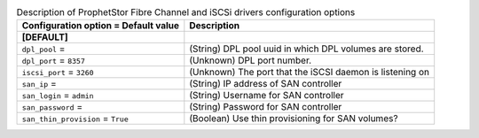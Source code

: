 ..
    Warning: Do not edit this file. It is automatically generated from the
    software project's code and your changes will be overwritten.

    The tool to generate this file lives in openstack-doc-tools repository.

    Please make any changes needed in the code, then run the
    autogenerate-config-doc tool from the openstack-doc-tools repository, or
    ask for help on the documentation mailing list, IRC channel or meeting.

.. _cinder-prophetstor_dpl:

.. list-table:: Description of ProphetStor Fibre Channel and iSCSi drivers configuration options
   :header-rows: 1
   :class: config-ref-table

   * - Configuration option = Default value
     - Description
   * - **[DEFAULT]**
     -
   * - ``dpl_pool`` =
     - (String) DPL pool uuid in which DPL volumes are stored.
   * - ``dpl_port`` = ``8357``
     - (Unknown) DPL port number.
   * - ``iscsi_port`` = ``3260``
     - (Unknown) The port that the iSCSI daemon is listening on
   * - ``san_ip`` =
     - (String) IP address of SAN controller
   * - ``san_login`` = ``admin``
     - (String) Username for SAN controller
   * - ``san_password`` =
     - (String) Password for SAN controller
   * - ``san_thin_provision`` = ``True``
     - (Boolean) Use thin provisioning for SAN volumes?

